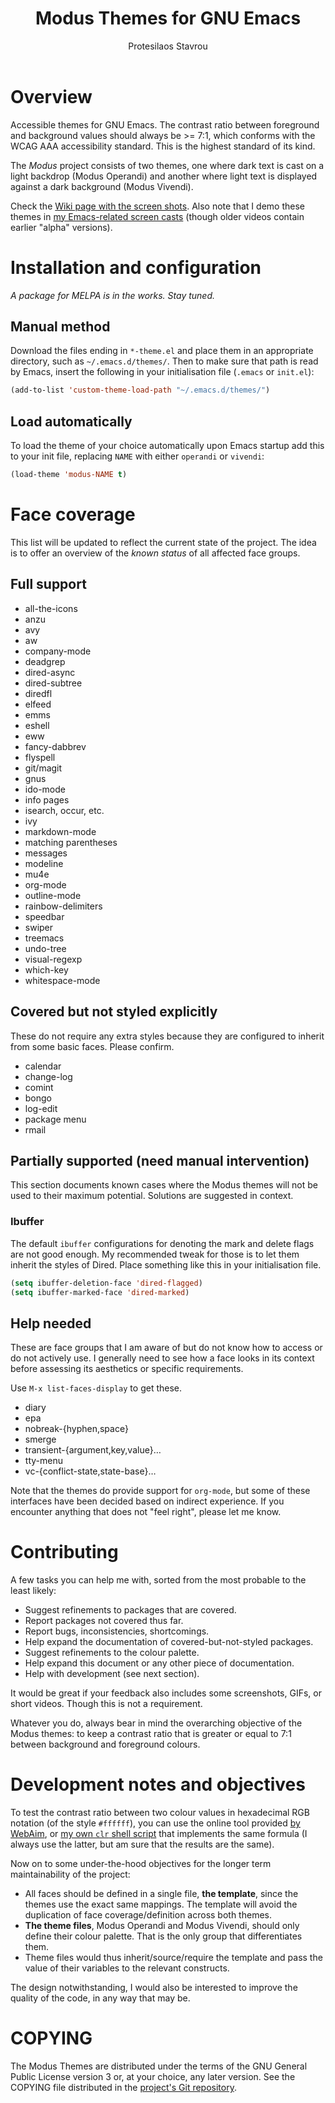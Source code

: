 #+TITLE: Modus Themes for GNU Emacs
#+AUTHOR: Protesilaos Stavrou
#+EMAIL: public@protesilaos.com

* Overview

Accessible themes for GNU Emacs.  The contrast ratio between foreground
and background values should always be >= 7:1, which conforms with the
WCAG AAA accessibility standard.  This is the highest standard of its
kind.

The /Modus/ project consists of two themes, one where dark text is cast
on a light backdrop (Modus Operandi) and another where light text is
displayed against a dark background (Modus Vivendi).

Check the [[https://gitlab.com/protesilaos/modus-themes/wikis/Screenshots][Wiki page with the screen shots]].  Also note that I demo these
themes in [[https://protesilaos.com/code-casts][my Emacs-related screen casts]] (though older videos contain
earlier "alpha" versions).

* Installation and configuration

/A package for MELPA is in the works.  Stay tuned./

** Manual method

Download the files ending in =*-theme.el= and place them in an
appropriate directory, such as =~/.emacs.d/themes/=.  Then to make sure
that path is read by Emacs, insert the following in your initialisation
file (=.emacs= or =init.el=):

#+BEGIN_SRC emacs-lisp
(add-to-list 'custom-theme-load-path "~/.emacs.d/themes/")
#+END_SRC

** Load automatically

To load the theme of your choice automatically upon Emacs startup add
this to your init file, replacing =NAME= with either =operandi= or
=vivendi=:

#+BEGIN_SRC emacs-lisp
(load-theme 'modus-NAME t)
#+END_SRC

* Face coverage

This list will be updated to reflect the current state of the project.
The idea is to offer an overview of the /known status/ of all affected
face groups.

** Full support

+ all-the-icons
+ anzu
+ avy
+ aw
+ company-mode
+ deadgrep
+ dired-async
+ dired-subtree
+ diredfl
+ elfeed
+ emms
+ eshell
+ eww
+ fancy-dabbrev
+ flyspell
+ git/magit
+ gnus
+ ido-mode
+ info pages
+ isearch, occur, etc.
+ ivy
+ markdown-mode
+ matching parentheses
+ messages
+ modeline
+ mu4e
+ org-mode
+ outline-mode
+ rainbow-delimiters
+ speedbar
+ swiper
+ treemacs
+ undo-tree
+ visual-regexp
+ which-key
+ whitespace-mode

** Covered but not styled explicitly

These do not require any extra styles because they are configured to
inherit from some basic faces.  Please confirm.

+ calendar
+ change-log
+ comint
+ bongo
+ log-edit
+ package menu
+ rmail

** Partially supported (need manual intervention)

This section documents known cases where the Modus themes will not be
used to their maximum potential.  Solutions are suggested in context.

*** Ibuffer

The default =ibuffer= configurations for denoting the mark and delete
flags are not good enough.  My recommended tweak for those is to let
them inherit the styles of Dired.  Place something like this in your
initialisation file.

#+BEGIN_SRC emacs-lisp
(setq ibuffer-deletion-face 'dired-flagged)
(setq ibuffer-marked-face 'dired-marked)
#+END_SRC

** Help needed

These are face groups that I am aware of but do not know how to access
or do not actively use.  I generally need to see how a face looks in its
context before assessing its aesthetics or specific requirements.

Use =M-x list-faces-display= to get these.

+ diary
+ epa
+ nobreak-{hyphen,space}
+ smerge
+ transient-{argument,key,value}…
+ tty-menu
+ vc-{conflict-state,state-base}…

Note that the themes do provide support for =org-mode=, but some of
these interfaces have been decided based on indirect experience.  If you
encounter anything that does not "feel right", please let me know.

* Contributing

A few tasks you can help me with, sorted from the most probable to the
least likely:

+ Suggest refinements to packages that are covered.
+ Report packages not covered thus far.
+ Report bugs, inconsistencies, shortcomings.
+ Help expand the documentation of covered-but-not-styled packages.
+ Suggest refinements to the colour palette.
+ Help expand this document or any other piece of documentation.
+ Help with development (see next section).

It would be great if your feedback also includes some screenshots, GIFs,
or short videos.  Though this is not a requirement.

Whatever you do, always bear in mind the overarching objective of the
Modus themes: to keep a contrast ratio that is greater or equal to 7:1
between background and foreground colours.

* Development notes and objectives

To test the contrast ratio between two colour values in hexadecimal RGB
notation (of the style =#ffffff=), you can use the online tool provided
[[https://webaim.org/resources/contrastchecker/][by WebAim]], or [[https://gitlab.com/protesilaos/scripts][my own =clr= shell script]] that implements the same formula
(I always use the latter, but am sure that the results are the same).

Now on to some under-the-hood objectives for the longer term
maintainability of the project:

+ All faces should be defined in a single file, *the template*, since
  the themes use the exact same mappings.  The template will avoid the
  duplication of face coverage/definition across both themes.
+ *The theme files*, Modus Operandi and Modus Vivendi, should only
  define their colour palette.  That is the only group that
  differentiates them.
+ Theme files would thus inherit/source/require the template and pass
  the value of their variables to the relevant constructs.

The design notwithstanding, I would also be interested to improve the
quality of the code, in any way that may be.

* COPYING

The Modus Themes are distributed under the terms of the GNU General
Public License version 3 or, at your choice, any later version.  See the
COPYING file distributed in the [[https://gitlab.com/protesilaos/modus-themes][project's Git repository]].
